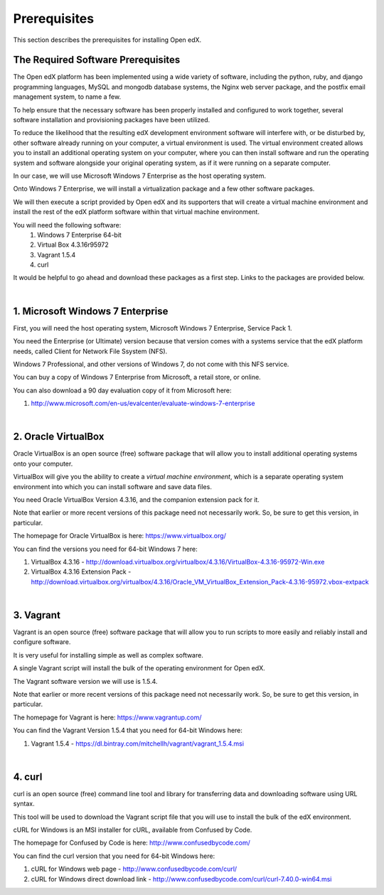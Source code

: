 Prerequisites
=============
This section describes the prerequisites for installing Open edX.

The Required Software Prerequisites
-----------------------------------

The Open edX platform has been implemented using a wide variety of software, including the python, ruby, and django programming languages, MySQL and mongodb database systems, the Nginx web server package, and the postfix email management system, to name a few.

To help ensure that the necessary software has been properly installed and configured to work together, several software installation and provisioning packages have been utilized.

To reduce the likelihood that the resulting edX development environment software will interfere with, or be disturbed by, other software already running on your computer, a virtual environment is used.
The virtual environment created allows you to install an additional operating system on your computer, where you can then install software and run the operating system and software alongside your original operating system, as if it were running on a separate computer.

In our case, we will use Microsoft Windows 7 Enterprise as the host operating system. 

Onto Windows 7 Enterprise, we will install a virtualization package and a few other software packages.

We will then execute a script provided by Open edX and its supporters that will create a virtual machine environment and install the rest of the edX platform software within that virtual machine environment.

You will need the following software:
 #. Windows 7 Enterprise 64-bit
 #. Virtual Box 4.3.16r95972
 #. Vagrant 1.5.4
 #. curl 
 
It would be helpful to go ahead and download these packages as a first step. Links to the packages are provided below.

| 
1. Microsoft Windows 7 Enterprise
---------------------------------

First, you will need the host operating system, Microsoft Windows 7 Enterprise, Service Pack 1.

You need the Enterprise (or Ultimate) version because that version comes with a systems service that the edX platform needs, called Client for Network File Ssystem (NFS).

Windows 7 Professional, and other versions of Windows 7, do not come with this NFS service.

You can buy a copy of Windows 7 Enterprise from Microsoft, a retail store, or online.

You can also download a 90 day evaluation copy of it from Microsoft here: 

#. http://www.microsoft.com/en-us/evalcenter/evaluate-windows-7-enterprise

| 
2. Oracle VirtualBox
--------------------

Oracle VirtualBox is an open source (free) software package that will allow you to install additional operating systems onto your computer.

VirtualBox will give you the ability to create a *virtual machine environment*, which is a separate operating system environment into which you can install software and save data files.

You need Oracle VirtualBox Version 4.3.16, and the companion extension pack for it.

Note that earlier or more recent versions of this package need not necessarily work. So, be sure to get this version, in particular.

The homepage for Oracle VirtualBox is here: https://www.virtualbox.org/

You can find the versions you need for 64-bit Windows 7 here:

#. VirtualBox 4.3.16 - http://download.virtualbox.org/virtualbox/4.3.16/VirtualBox-4.3.16-95972-Win.exe 
#. VirtualBox 4.3.16 Extension Pack - http://download.virtualbox.org/virtualbox/4.3.16/Oracle_VM_VirtualBox_Extension_Pack-4.3.16-95972.vbox-extpack

| 

3. Vagrant
----------

Vagrant is an open source (free) software package that will allow you to run scripts to more easily and reliably install and configure software.

It is very useful for installing simple as well as complex software.

A single Vagrant script will install the bulk of the operating environment for Open edX.

The Vagrant software version we will use is 1.5.4.

Note that earlier or more recent versions of this package need not necessarily work. So, be sure to get this version, in particular.

The homepage for Vagrant is here: https://www.vagrantup.com/

You can find the Vagrant Version 1.5.4 that you need for 64-bit Windows here:

#. Vagrant 1.5.4 - https://dl.bintray.com/mitchellh/vagrant/vagrant_1.5.4.msi 

| 

4. curl
-------

curl is an open source (free) command line tool and library for transferring data and downloading software using URL syntax.

This tool will be used to download the Vagrant script file that you will use to install the bulk of the edX environment.

cURL for Windows is an MSI installer for cURL, available from Confused by Code.

The homepage for Confused by Code is here: http://www.confusedbycode.com/

You can find the curl version that you need for 64-bit Windows here:

#. cURL for Windows web page - http://www.confusedbycode.com/curl/
#. cURL for Windows direct download link - http://www.confusedbycode.com/curl/curl-7.40.0-win64.msi
